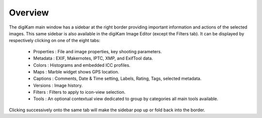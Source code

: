 .. meta::
   :description: Overview to digiKam Right Sidebar
   :keywords: digiKam, documentation, user manual, photo management, open source, free, learn, easy

.. metadata-placeholder

   :authors: - digiKam Team (see Credits and License for details)

   :license: Creative Commons License SA 4.0

.. _sidebar_overview:

Overview
========

.. contents::

The digiKam main window has a sidebar at the right border providing important information and actions of the selected images. This same sidebar is also available in the digiKam Image Editor (except the Filters tab). It can be displayed by respectively clicking on one of the eight tabs:

    - Properties : File and image properties, key shooting parameters.

    - Metadata : EXIF, Makernotes, IPTC, XMP, and ExifTool data.

    - Colors : Histograms and embedded ICC profiles.

    - Maps : Marble widget shows GPS location.

    - Captions : Comments, Date & Time setting, Labels, Rating, Tags, selected metadata.

    - Versions : Image history.

    - Filters : Filters to apply to icon-view selection.

    - Tools : An optional contextual view dedicated to group by categories all main tools available.

Clicking successively onto the same tab will make the sidebar pop up or fold back into the border.
